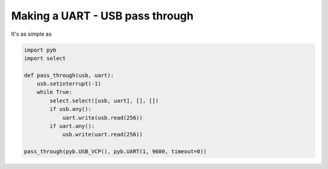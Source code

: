 Making a UART - USB pass through
================================

It's as simple as

.. code-block:: python

    import pyb
    import select

    def pass_through(usb, uart):
        usb.setinterrupt(-1)
        while True:
            select.select([usb, uart], [], [])
            if usb.any():
                uart.write(usb.read(256))
            if uart.any():
                usb.write(uart.read(256))

    pass_through(pyb.USB_VCP(), pyb.UART(1, 9600, timeout=0))
